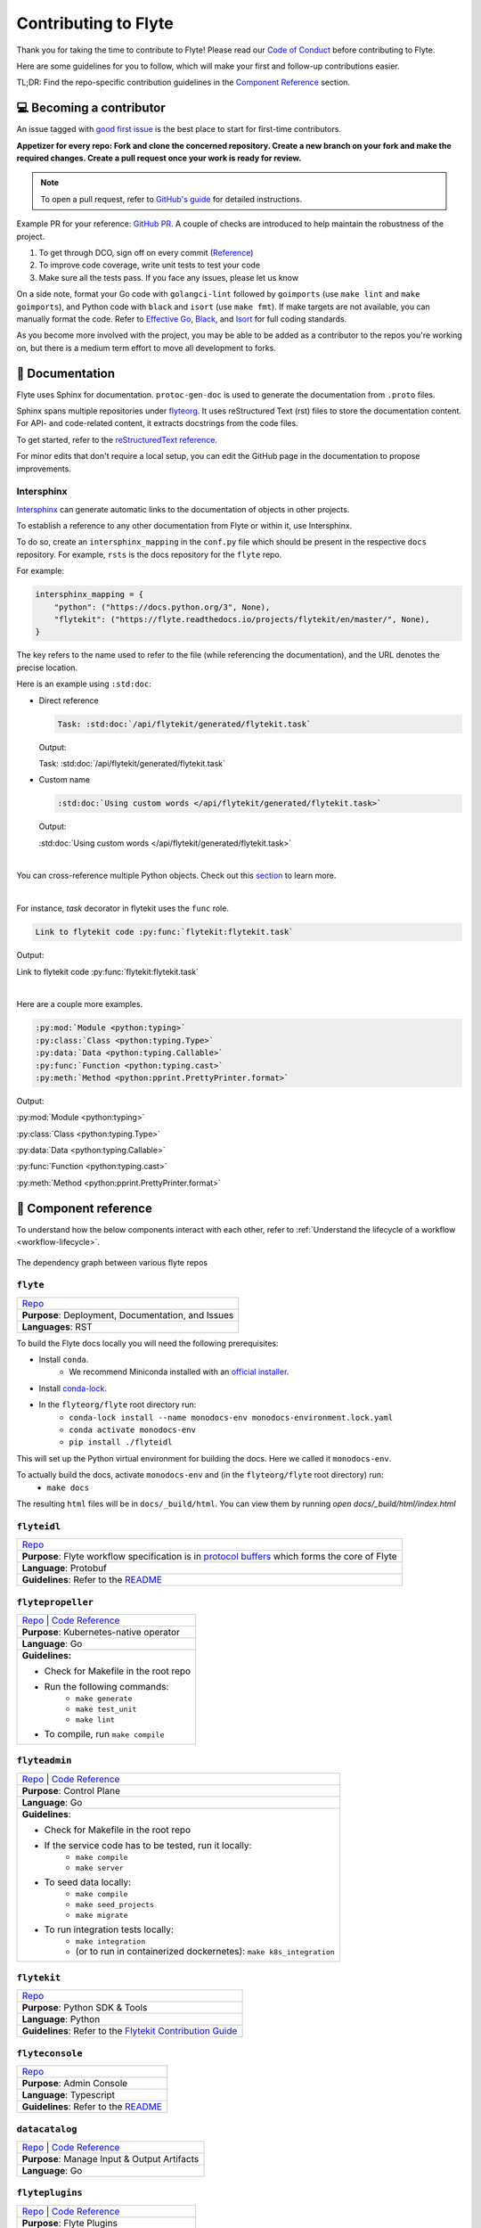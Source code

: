 .. _contribute_Flyte:

#####################
Contributing to Flyte
#####################

.. tags:: Contribute, Basic

Thank you for taking the time to contribute to Flyte!
Please read our `Code of Conduct <https://lfprojects.org/policies/code-of-conduct/>`__ before contributing to Flyte.

Here are some guidelines for you to follow, which will make your first and follow-up contributions easier.

TL;DR: Find the repo-specific contribution guidelines in the `Component Reference <#component-reference>`__ section.

💻 Becoming a contributor
=========================

An issue tagged with `good first issue <https://github.com/flyteorg/flyte/labels/good%20first%20issue>`__ is the best place to start for first-time contributors.

**Appetizer for every repo: Fork and clone the concerned repository. Create a new branch on your fork and make the required changes. Create a pull request once your work is ready for review.**

.. note::
    To open a pull request, refer to `GitHub's guide <https://guides.github.com/activities/forking/>`__ for detailed instructions.

Example PR for your reference: `GitHub PR <https://github.com/flyteorg/flytepropeller/pull/242>`__.
A couple of checks are introduced to help maintain the robustness of the project.

#. To get through DCO, sign off on every commit (`Reference <https://github.com/src-d/guide/blob/master/developer-community/fix-DCO.md>`__)
#. To improve code coverage, write unit tests to test your code
#. Make sure all the tests pass. If you face any issues, please let us know

On a side note, format your Go code with ``golangci-lint`` followed by ``goimports`` (use ``make lint`` and ``make goimports``), and Python code with ``black`` and ``isort`` (use ``make fmt``).
If make targets are not available, you can manually format the code.
Refer to `Effective Go <https://golang.org/doc/effective_go>`__, `Black <https://github.com/psf/black>`__, and `Isort <https://github.com/PyCQA/isort>`__ for full coding standards.

As you become more involved with the project, you may be able to be added as a contributor to the repos you're working on,
but there is a medium term effort to move all development to forks.

📃 Documentation
================

Flyte uses Sphinx for documentation. ``protoc-gen-doc`` is used to generate the documentation from ``.proto`` files.

Sphinx spans multiple repositories under `flyteorg <https://github.com/flyteorg>`__. It uses reStructured Text (rst) files to store the documentation content.
For API- and code-related content, it extracts docstrings from the code files.

To get started, refer to the `reStructuredText reference <https://www.sphinx-doc.org/en/master/usage/restructuredtext/index.html#rst-index>`__.

For minor edits that don't require a local setup, you can edit the GitHub page in the documentation to propose improvements.

Intersphinx
***********

`Intersphinx <https://www.sphinx-doc.org/en/master/usage/extensions/intersphinx.html>`__ can generate automatic links to the documentation of objects in other projects.

To establish a reference to any other documentation from Flyte or within it, use Intersphinx.

To do so, create an ``intersphinx_mapping`` in the ``conf.py`` file which should be present in the respective ``docs`` repository.
For example, ``rsts`` is the docs repository for the ``flyte`` repo.

For example:

.. code-block:: python

    intersphinx_mapping = {
        "python": ("https://docs.python.org/3", None),
        "flytekit": ("https://flyte.readthedocs.io/projects/flytekit/en/master/", None),
    }

The key refers to the name used to refer to the file (while referencing the documentation), and the URL denotes the precise location.

Here is an example using ``:std:doc``:

* Direct reference

  .. code-block:: text

      Task: :std:doc:`/api/flytekit/generated/flytekit.task`

  Output:

  Task: :std:doc:`/api/flytekit/generated/flytekit.task`

* Custom name

  .. code-block:: text

      :std:doc:`Using custom words </api/flytekit/generated/flytekit.task>`

  Output:

  :std:doc:`Using custom words </api/flytekit/generated/flytekit.task>`

|

You can cross-reference multiple Python objects. Check out this `section <https://www.sphinx-doc.org/en/master/usage/restructuredtext/domains.html#cross-referencing-python-objects>`__ to learn more.

|

For instance, `task` decorator in flytekit uses the ``func`` role.

.. code-block:: text

    Link to flytekit code :py:func:`flytekit:flytekit.task`

Output:

Link to flytekit code :py:func:`flytekit:flytekit.task`

|

Here are a couple more examples.

.. code-block:: text

    :py:mod:`Module <python:typing>`
    :py:class:`Class <python:typing.Type>`
    :py:data:`Data <python:typing.Callable>`
    :py:func:`Function <python:typing.cast>`
    :py:meth:`Method <python:pprint.PrettyPrinter.format>`

Output:

:py:mod:`Module <python:typing>`

:py:class:`Class <python:typing.Type>`

:py:data:`Data <python:typing.Callable>`

:py:func:`Function <python:typing.cast>`

:py:meth:`Method <python:pprint.PrettyPrinter.format>`

🧱 Component reference
======================

To understand how the below components interact with each other, refer to :ref:`Understand the lifecycle of a workflow <workflow-lifecycle>`.

.. figure:: https://raw.githubusercontent.com/flyteorg/static-resources/main/flyte/contribution_guide/dependency_graph.png
    :alt: Dependency graph between various flyteorg repos
    :align: center
    :figclass: align-center

    The dependency graph between various flyte repos

``flyte``
*********

.. list-table::

    * - `Repo <https://github.com/flyteorg/flyte>`__
    * - **Purpose**: Deployment, Documentation, and Issues
    * - **Languages**: RST

To build the Flyte docs locally you will need the following prerequisites:

* Install ``conda``.
    *  We recommend Miniconda installed with an `official installer <https://docs.conda.io/projects/miniconda/en/latest/index.html#latest-miniconda-installer-links>`__.
* Install `conda-lock <https://github.com/conda/conda-lock>`__.
* In the ``flyteorg/flyte`` root directory run:
    * ``conda-lock install --name monodocs-env monodocs-environment.lock.yaml``
    * ``conda activate monodocs-env``
    * ``pip install ./flyteidl``

This will set up the Python virtual environment for building the docs. Here we called it ``monodocs-env``.

To actually build the docs, activate ``monodocs-env`` and (in the ``flyteorg/flyte`` root directory) run:
    * ``make docs``

The resulting ``html`` files will be in ``docs/_build/html``. You can view them by running `open docs/_build/html/index.html`

``flyteidl``
************

.. list-table::

    * - `Repo <https://github.com/flyteorg/flyteidl>`__
    * - **Purpose**: Flyte workflow specification is in `protocol buffers <https://developers.google.com/protocol-buffers>`__ which forms the core of Flyte
    * - **Language**: Protobuf
    * - **Guidelines**: Refer to the `README <https://github.com/flyteorg/flyteidl#generate-code-from-protobuf>`__

``flytepropeller``
******************

.. list-table::

    * - `Repo <https://github.com/flyteorg/flytepropeller>`__ | `Code Reference <https://pkg.go.dev/mod/github.com/flyteorg/flytepropeller>`__
    * - **Purpose**: Kubernetes-native operator
    * - **Language**: Go
    * - **Guidelines:**

        * Check for Makefile in the root repo
        * Run the following commands:
           * ``make generate``
           * ``make test_unit``
           * ``make lint``
        * To compile, run ``make compile``

``flyteadmin``
**************

.. list-table::

    * - `Repo <https://github.com/flyteorg/flyteadmin>`__ | `Code Reference <https://pkg.go.dev/mod/github.com/flyteorg/flyteadmin>`__
    * - **Purpose**: Control Plane
    * - **Language**: Go
    * - **Guidelines**:

        * Check for Makefile in the root repo
        * If the service code has to be tested, run it locally:
            * ``make compile``
            * ``make server``
        * To seed data locally:
            * ``make compile``
            * ``make seed_projects``
            * ``make migrate``
        * To run integration tests locally:
            * ``make integration``
            * (or to run in containerized dockernetes): ``make k8s_integration``

``flytekit``
************

.. list-table::

    * - `Repo <https://github.com/flyteorg/flytekit>`__
    * - **Purpose**: Python SDK & Tools
    * - **Language**: Python
    * - **Guidelines**: Refer to the `Flytekit Contribution Guide <https://docs.flyte.org/en/latest/api/flytekit/contributing.html>`__

``flyteconsole``
****************

.. list-table::

    * - `Repo <https://github.com/flyteorg/flyteconsole>`__
    * - **Purpose**: Admin Console
    * - **Language**: Typescript
    * - **Guidelines**: Refer to the `README <https://github.com/flyteorg/flyteconsole/blob/master/README.md>`__

``datacatalog``
***************

.. list-table::

    * - `Repo <https://github.com/flyteorg/datacatalog>`__ | `Code Reference <https://pkg.go.dev/mod/github.com/flyteorg/datacatalog>`__
    * - **Purpose**: Manage Input & Output Artifacts
    * - **Language**: Go

``flyteplugins``
****************

.. list-table::

    * - `Repo <https://github.com/flyteorg/flyteplugins>`__ | `Code Reference <https://pkg.go.dev/mod/github.com/flyteorg/flyteplugins>`__
    * - **Purpose**: Flyte Plugins
    * - **Language**: Go
    * - **Guidelines**:

        * Check for Makefile in the root repo
        * Run the following commands:
            * ``make generate``
            * ``make test_unit``
            * ``make lint``

``flytestdlib``
***************

.. list-table::

    * - `Repo <https://github.com/flyteorg/flytestdlib>`__
    * - **Purpose**: Standard Library for Shared Components
    * - **Language**: Go

``flytesnacks``
***************

.. list-table::

    * - `Repo <https://github.com/flyteorg/flytesnacks>`__
    * - **Purpose**: Examples, Tips, and Tricks to use Flytekit SDKs
    * - **Language**: Python (In the future, Java examples will be added)
    * - **Guidelines**: Refer to the `Flytesnacks Contribution Guide <https://docs.flyte.org/en/latest/flytesnacks/contribute.html>`__

``flytectl``
************

.. list-table::

    * - `Repo <https://github.com/flyteorg/flytectl>`__
    * - **Purpose**: A standalone Flyte CLI
    * - **Language**: Go
    * - **Guidelines**: Refer to the `FlyteCTL Contribution Guide <https://docs.flyte.org/en/latest/flytectl/contribute.html>`__


🔮 Development Environment Setup Guide
======================================

This guide provides a step-by-step approach to setting up a local development environment for
`flyteidl <https://github.com/flyteorg/flyteidl>`_, `flyteadmin <https://github.com/flyteorg/flyteadmin>`_,
`flyteplugins <https://github.com/flyteorg/flyteplugins>`_, `flytepropeller <https://github.com/flyteorg/flytepropeller>`_,
`flytekit <https://github.com/flyteorg/flytekit>`_ , `flyteconsole <https://github.com/flyteorg/flyteconsole>`_,
`datacatalog <https://github.com/flyteorg/datacatalog>`_, and `flytestdlib <https://github.com/flyteorg/flytestdlib>`_.

The video below is a tutorial on how to set up a local development environment for Flyte.

..  youtube:: V-KlVQmQAjE

Requirements
************

This guide has been tested and used on AWS EC2 with an Ubuntu 22.04
image. The following tools are required:

- `Docker <https://docs.docker.com/install/>`__
- `Kubectl <https://kubernetes.io/docs/tasks/tools/install-kubectl/>`__
- `Go <https://golang.org/doc/install>`__

Content
*******

-  `How to setup dev environment for flyteidl, flyteadmin, flyteplugins,
   flytepropeller, datacatalog and flytestdlib? <#how-to-setup-dev-environment-for-flyteidl-flyteadmin-flyteplugins-flytepropeller-datacatalog-and-flytestdlib>`__

-  `How to setup dev environment for
   flytekit? <#how-to-setup-dev-environment-for-flytekit>`__

-  `How to setup dev environment for
   flyteconsole? <#how-to-setup-dev-environment-for-flyteconsole>`__

-  `How to access Flyte UI, minio, postgres, k3s, and endpoints?
   <#how-to-access-flyte-ui-minio-postgres-k3s-and-endpoints>`__

How to setup dev environment for flyteidl, flyteadmin, flyteplugins, flytepropeller, datacatalog and flytestdlib?
******************************************************************************************************************************

**1. Install flytectl**


`Flytectl <https://github.com/flyteorg/flytectl>`__ is a portable and lightweight command-line interface to work with Flyte.

.. code:: shell

   # Step 1: Install the latest version of flytectl
   curl -sL https://ctl.flyte.org/install | bash
   # flyteorg/flytectl info checking GitHub for latest tag
   # flyteorg/flytectl info found version: 0.6.39 for v0.6.39/Linux/x86_64
   # flyteorg/flytectl info installed ./bin/flytectl

   # Step 2: Export flytectl path based on the previous log "flyteorg/flytectl info installed ./bin/flytectl"
   export PATH=$PATH:/home/ubuntu/bin # replace with your path

**2. Build a k3s cluster that runs minio and postgres Pods.**


| `Minio <https://min.io/>`__ is an S3-compatible object store that will be used later to store task output, input, etc.
| `Postgres <https://www.postgresql.org/>`__ is an open-source object-relational database that will later be used by flyteadmin/dataCatalog to
  store all Flyte information.

.. code:: shell

   # Step 1: Start k3s cluster, create Pods for postgres and minio. Note: We cannot access Flyte UI yet! but we can access the minio console now.
   flytectl demo start --dev
   # 👨‍💻 Flyte is ready! Flyte UI is available at http://localhost:30080/console 🚀 🚀 🎉
   # ❇️ Run the following command to export demo environment variables for accessing flytectl
   #         export FLYTECTL_CONFIG=/home/ubuntu/.flyte/config-sandbox.yaml
   # 🐋 Flyte sandbox ships with a Docker registry. Tag and push custom workflow images to localhost:30000
   # 📂 The Minio API is hosted on localhost:30002. Use http://localhost:30080/minio/login for Minio console

   # Step 2: Export FLYTECTL_CONFIG as the previous log indicated.
   FLYTECTL_CONFIG=/home/ubuntu/.flyte/config-sandbox.yaml

   # Step 3: The kubeconfig will be automatically copied to the user's main kubeconfig (default is `/.kube/config`) with "flyte-sandbox" as the context name.
   # Check that we can access the K3s cluster. Verify that postgres and minio are running.
   kubectl get pod -n flyte
   # NAME                                                  READY   STATUS    RESTARTS   AGE
   # flyte-sandbox-docker-registry-85745c899d-dns8q        1/1     Running   0          5m
   # flyte-sandbox-kubernetes-dashboard-6757db879c-wl4wd   1/1     Running   0          5m
   # flyte-sandbox-proxy-d95874857-2wc5n                   1/1     Running   0          5m
   # flyte-sandbox-minio-645c8ddf7c-sp6cc                  1/1     Running   0          5m
   # flyte-sandbox-postgresql-0                            1/1     Running   0          5m


**3. Run all Flyte components (flyteadmin, flytepropeller, datacatalog, flyteconsole, etc) in a single binary.**

The `Flyte repository <https://github.com/flyteorg/flyte>`__ includes Go code
that integrates all Flyte components into a single binary.

.. code:: shell

   # Step 1: Clone flyte repo
   git clone https://github.com/flyteorg/flyte.git
   cd flyte

   # Step 2: Build a single binary that bundles all the Flyte components.
   # The version of each component/library used to build the single binary are defined in `go.mod`.
   sudo apt-get -y install jq # You may need to install jq
   make clean # (Optional) Run this only if you want to run the newest version of flyteconsole
   make go-tidy
   make compile

   # Step 3: Prepare a namespace template for the cluster resource controller.
   # The configuration file "flyte-single-binary-local.yaml" has an entry named cluster_resources.templatePath.
   # This entry needs to direct to a directory containing the templates for the cluster resource controller to use.
   # We will now create a simple template that allows the automatic creation of required namespaces for projects.
   # For example, with Flyte's default project "flytesnacks", the controller will auto-create the following namespaces:
   # flytesnacks-staging, flytesnacks-development, and flytesnacks-production.
   mkdir $HOME/.flyte/sandbox/cluster-resource-templates/
   echo "apiVersion: v1
   kind: Namespace
   metadata:
     name: '{{ namespace }}'" > $HOME/.flyte/sandbox/cluster-resource-templates/namespace.yaml

   # Step 4: Running the single binary.
   # The POD_NAMESPACE environment variable is necessary for the webhook to function correctly.
   # You may encounter an error due to `ERROR: duplicate key value violates unique constraint`. Running the command again will solve the problem.
   POD_NAMESPACE=flyte ./flyte start --config flyte-single-binary-local.yaml
   # All logs from flyteadmin, flyteplugins, flytepropeller, etc. will appear in the terminal.


**4. Build single binary with your own code.**


The following instructions provide guidance on how to build single binary with your customized code under the ``flyteadmin`` as an example.


- **Note** Although we'll use ``flyteadmin`` as an example, these steps can be applied to other Flyte components or libraries as well.
  ``{flyteadmin}`` below can be substituted with other Flyte components/libraries: ``flyteidl``, ``flyteplugins``, ``flytepropeller``, ``datacatalog``, or ``flytestdlib``.
- **Note** If you want to learn how flyte compiles those components and replace the repositories, you can study how ``go mod edit`` works.

.. code:: shell

   # Step 1: Install Go. Flyte uses Go 1.19, so make sure to switch to Go 1.19.
   export PATH=$PATH:$(go env GOPATH)/bin
   go install golang.org/dl/go1.19@latest
   go1.19 download
   export GOROOT=$(go1.19 env GOROOT)
   export PATH="$GOROOT/bin:$PATH"

   # You may need to install goimports to fix lint errors.
   # Refer to https://pkg.go.dev/golang.org/x/tools/cmd/goimports
   go install golang.org/x/tools/cmd/goimports@latest
   export PATH=$(go env GOPATH)/bin:$PATH

   # Step 2: Go to the {flyteadmin} repository, modify the source code accordingly.
   cd flyte/flyteadmin

   # Step 3: Now, you can build the single binary. Go back to Flyte directory.
   make go-tidy
   make compile
   POD_NAMESPACE=flyte ./flyte start --config flyte-single-binary-local.yaml

**5. Test by running a hello world workflow.**


.. code:: shell

   # Step 1: Install flytekit
   pip install flytekit && export PATH=$PATH:/home/ubuntu/.local/bin

   # Step 2: Run a hello world example
   pyflyte run --remote https://raw.githubusercontent.com/flyteorg/flytesnacks/master/examples/basics/basics/hello_world.py  hello_world_wf
   # Go to http://localhost:30080/console/projects/flytesnacks/domains/development/executions/fd63f88a55fed4bba846 to see execution in the console.
   # You can go to the [flytesnacks repository](https://github.com/flyteorg/flytesnacks) to see more useful examples.

**6. Tear down the k3s cluster after finishing developing.**


.. code:: shell

   flytectl demo teardown
   # context removed for "flyte-sandbox".
   # 🧹 🧹 Sandbox cluster is removed successfully.
   # ❇️ Run the following command to unset sandbox environment variables for accessing flytectl
   #        unset FLYTECTL_CONFIG

How to setup dev environment for flytekit?
*******************************************

**1. Set up local Flyte Cluster.**


If you are also modifying the code for flyteidl, flyteadmin, flyteplugins, flytepropeller datacatalog, or flytestdlib,
refer to the instructions in the  `previous section <#how-to-setup-dev-environment-for-flyteidl-flyteadmin-flyteplugins-flytepropeller-datacatalog-and-flytestdlib>`__ to set up a local Flyte cluster.

If not, we can start backends with a single command.

.. code:: shell

   # Step 1: Install the latest version of flytectl, a portable and lightweight command-line interface to work with Flyte.
   curl -sL https://ctl.flyte.org/install | bash
   # flyteorg/flytectl info checking GitHub for latest tag
   # flyteorg/flytectl info found version: 0.6.39 for v0.6.39/Linux/x86_64
   # flyteorg/flytectl info installed ./bin/flytectl

   # Step 2: Export flytectl path based on the previous log "flyteorg/flytectl info installed ./bin/flytectl"
   export PATH=$PATH:/home/ubuntu/bin # replace with your path

   # Step 3: Starts the Flyte demo cluster. This will setup a k3s cluster running minio, postgres Pods, and all Flyte components: flyteadmin, flyteplugins, flytepropeller, etc.
   # See https://docs.flyte.org/en/latest/flytectl/gen/flytectl_demo_start.html for more details.
   flytectl demo start
   # 👨‍💻 Flyte is ready! Flyte UI is available at http://localhost:30080/console 🚀 🚀 🎉
   # ❇️ Run the following command to export demo environment variables for accessing flytectl
   #         export FLYTECTL_CONFIG=/home/ubuntu/.flyte/config-sandbox.yaml
   # 🐋 Flyte sandbox ships with a Docker registry. Tag and push custom workflow images to localhost:30000
   # 📂 The Minio API is hosted on localhost:30002. Use http://localhost:30080/minio/login for Minio console

**2. Run workflow locally.**


.. code:: shell

   # Step 1: Build a virtual environment for developing Flytekit. This will allow your local changes to take effect when the same Python interpreter runs `import flytekit`.
   git clone https://github.com/flyteorg/flytekit.git # replace with your own repo
   cd flytekit
   virtualenv ~/.virtualenvs/flytekit
   source ~/.virtualenvs/flytekit/bin/activate
   make setup
   pip install -e .

   # If you are also developing the plugins, consider the following:

   # Installing Specific Plugins:
   # If you wish to only use few plugins, you can install them individually.
   # Take [Flytekit BigQuery Plugin](https://github.com/flyteorg/flytekit/tree/master/plugins/flytekit-bigquery#flytekit-bigquery-plugin) for example:
   # You have to go to the bigquery plugin folder and install it.
   cd plugins/flytekit-bigquery/
   pip install -e .
   # Now you can use the bigquery plugin, and the performance is fast.

   # (Optional) Installing All Plugins:
   # If you wish to install all available plugins, you can execute the command below.
   # However, it's not typically recommended because the current version of plugins does not support
   # lazy loading. This can lead to a slowdown in the performance of your Python engine.
   cd plugins
   pip install -e .
   # Now you can use all plugins, but the performance is slow.

   # Step 2: Modify the source code for flytekit, then run unit tests and lint.
   make lint
   make test

   # Step 3: Run a hello world sample to test locally
   pyflyte run https://raw.githubusercontent.com/flyteorg/flytesnacks/master/examples/basics/basics/hello_world.py hello_world_wf
   # Running hello_world_wf() hello world

**3. Run workflow in sandbox.**


Before running your workflow in the sandbox, make sure you're able to successfully run it locally.
To deploy the workflow in the sandbox, you'll need to build a Flytekit image.
Create a Dockerfile in your Flytekit directory with the minimum required configuration to run a task, as shown below.
If your task requires additional components, such as plugins, you may find it useful to refer to the construction of the `officail flitekit image <https://github.com/flyteorg/flytekit/blob/master/Dockerfile>`__

.. code:: Dockerfile

   FROM python:3.9-slim-buster
   USER root
   WORKDIR /root
   ENV PYTHONPATH /root
   RUN apt-get update && apt-get install build-essential -y
   RUN apt-get install git -y
   # The following line is an example of how to install your modified plugins. In this case, it demonstrates how to install the 'deck' plugin.
   # RUN pip install -U git+https://github.com/Yicheng-Lu-llll/flytekit.git@"demo#egg=flytekitplugins-deck-standard&subdirectory=plugins/flytekit-deck-standard" # replace with your own repo and branch
   RUN pip install -U git+https://github.com/Yicheng-Lu-llll/flytekit.git@demo # replace with your own repo and branch
   ENV FLYTE_INTERNAL_IMAGE "localhost:30000/flytekit:demo" # replace with your own image name and tag

The instructions below explain how to build the image, push the image to
the Flyte cluster, and finally submit the workflow.

.. code:: shell

   # Step 1: Ensure you have pushed your changes to the remote repo
   # In the flytekit folder
   git add . && git commit -s -m "develop" && git push

   # Step 2: Build the image
   # In the flytekit folder
   export FLYTE_INTERNAL_IMAGE="localhost:30000/flytekit:demo" # replace with your own image name and tag
   docker build --no-cache -t  "${FLYTE_INTERNAL_IMAGE}" -f ./Dockerfile .

   # Step 3: Push the image to the Flyte cluster
   docker push ${FLYTE_INTERNAL_IMAGE}

   # Step 4: Submit a hello world workflow to the Flyte cluster
   cd flytesnacks
   pyflyte run --image ${FLYTE_INTERNAL_IMAGE} --remote https://raw.githubusercontent.com/flyteorg/flytesnacks/master/examples/basics/basics/hello_world.py hello_world_wf
   # Go to http://localhost:30080/console/projects/flytesnacks/domains/development/executions/f5c17e1b5640c4336bf8 to see execution in the console.

How to setup dev environment for flyteconsole?
**********************************************

**1. Set up local Flyte cluster.**

Depending on your needs, refer to one of the following guides to setup up the Flyte cluster:

- If you do not need to change the backend code, refer to the section on `How to Set Up a Dev Environment for Flytekit? <#how-to-setup-dev-environment-for-flytekit>`__
- If you need to change the backend code, refer to the section on `How to setup dev environment for flyteidl, flyteadmin, flyteplugins, flytepropeller, datacatalog and flytestdlib? <#how-to-setup-dev-environment-for-flyteidl-flyteadmin-flyteplugins-flytepropeller-datacatalog-and-flytestdlib>`__


**2. Start flyteconsole.**


.. code:: shell

   # Step 1: Clone the repo and navigate to the Flyteconsole folder
   git clone https://github.com/flyteorg/flyteconsole.git
   cd flyteconsole

   # Step 2: Install Node.js 18. Refer to https://github.com/nodesource/distributions/blob/master/README.md#using-ubuntu-2.
   curl -fsSL https://deb.nodesource.com/setup_18.x | sudo -E bash - &&\
   sudo apt-get install -y nodejs

   # Step 3: Install yarn. Refer to https://classic.yarnpkg.com/lang/en/docs/install/#debian-stable.
   curl -sS https://dl.yarnpkg.com/debian/pubkey.gpg | sudo apt-key add -
   echo "deb https://dl.yarnpkg.com/debian/ stable main" | sudo tee /etc/apt/sources.list.d/yarn.list
   sudo apt update && sudo apt install yarn

   # Step 4: Add environment variables
   export BASE_URL=/console
   export ADMIN_API_URL=http://localhost:30080
   export DISABLE_AUTH=1
   export ADMIN_API_USE_SSL="http"

   # Step 5: Generate SSL certificate
   # Note, since we will use HTTP, SSL is not required. However, missing an SSL certificate will cause an error when starting Flyteconsole.
   make generate_ssl

   # Step 6: Install node packages
   yarn install
   yarn build:types # It is fine if seeing error `Property 'at' does not exist on type 'string[]'`
   yarn run build:prod

   # Step 7: Start flyteconsole
   yarn start

**3. Install the Chrome plugin:** `Moesif Origin & CORS Changer <https://chrome.google.com/webstore/detail/moesif-origin-cors-change/digfbfaphojjndkpccljibejjbppifbc>`__.


We need to disable `CORS <https://developer.mozilla.org/en-US/docs/Web/HTTP/CORS>`__ to load resources.

::

   1. Activate plugin (toggle to "on")
   2. Open 'Advanced Settings':
   3. set Access-Control-Allow-Credentials: true

**4. Go to** http://localhost:3000/console/.


How to access Flyte UI, minio, postgres, k3s, and endpoints?
*************************************************************************


This section presumes a local Flyte cluster is already setup. If it isn't, refer to either:

- `How to setup dev environment for flytekit? <#how-to-setup-dev-environment-for-flytekit>`__
- `How to setup dev environment for flyteidl, flyteadmin, flyteplugins, flytepropeller, datacatalog and flytestdlib? <#how-to-setup-dev-environment-for-flyteidl-flyteadmin-flyteplugins-flytepropeller-datacatalog-and-flytestdlib>`__


**1. Access the Flyte UI.**


`Flyte UI <https://docs.flyte.org/en/latest/concepts/flyte_console.html>`__ is a web-based user interface for Flyte that lets you interact with Flyte objects and build directed acyclic graphs (DAGs) for your workflows.

You can access it via http://localhost:30080/console.

**2. Access the minio console.**


Core Flyte components, such as admin, propeller, and datacatalog, as well as user runtime containers rely on an object store (in this case, minio) to hold files.
During development, you might need to examine files such as `input.pb/output.pb <https://docs.flyte.org/en/latest/concepts/data_management.html#serialization-time>`__, or `deck.html <https://docs.flyte.org/en/latest/user_guide/development_lifecycle/decks.html#id1>`__ stored in minio.

Access the minio console at: http://localhost:30080/minio/login. The default credentials are:

- Username: ``minio``
- Password: ``miniostorage``


**3. Access the postgres.**


FlyteAdmin and datacatalog use postgres to store persistent records, and you can interact with postgres on port ``30001``. Here is an example of using `psql` to connect:

.. code:: shell

    # Step 1: Install the PostgreSQL client.
    sudo apt-get update
    sudo apt-get install postgresql-client

    # Step 2: Connect to the PostgreSQL server. The password is "postgres".
    psql -h localhost -p 30001 -U postgres -d flyte


**4. Access the k3s dashboard.**


Access the k3s dashboard at: http://localhost:30080/kubernetes-dashboard.

**5. Access the endpoints.**


Service endpoints are defined in the `flyteidl` repository under the `service` directory. You can browse them at `here <https://github.com/flyteorg/flyteidl/tree/master/protos/flyteidl/service>`__.

For example, the endpoint for the `ListTaskExecutions <https://github.com/flyteorg/flyteidl/blob/b219c2ab37886801039fda67d913760ac6fc4c8b/protos/flyteidl/service/admin.proto#L442>`__ API is:

.. code:: shell

   /api/v1/task_executions/{node_execution_id.execution_id.project}/{node_execution_id.execution_id.domain}/{node_execution_id.execution_id.name}/{node_execution_id.node_id}

You can access this endpoint at:

.. code:: shell

   # replace with your specific task execution parameters
   http://localhost:30080/api/v1/task_executions/flytesnacks/development/fe92c0a8cbf684ad19a8/n0?limit=10000






🐞 File an issue
================

We use `GitHub Issues <https://github.com/flyteorg/flyte/issues>`__ for issue tracking. The following issue types are available for filing an issue:

* `Plugin Request <https://github.com/flyteorg/flyte/issues/new?assignees=&labels=untriaged%2Cplugins&template=backend-plugin-request.md&title=%5BPlugin%5D>`__
* `Bug Report <https://github.com/flyteorg/flyte/issues/new?assignees=&labels=bug%2C+untriaged&template=bug_report.md&title=%5BBUG%5D+>`__
* `Documentation Bug/Update Request <https://github.com/flyteorg/flyte/issues/new?assignees=&labels=documentation%2C+untriaged&template=docs_issue.md&title=%5BDocs%5D>`__
* `Core Feature Request <https://github.com/flyteorg/flyte/issues/new?assignees=&labels=enhancement%2C+untriaged&template=feature_request.md&title=%5BCore+Feature%5D>`__
* `Flytectl Feature Request <https://github.com/flyteorg/flyte/issues/new?assignees=&labels=enhancement%2C+untriaged%2C+flytectl&template=flytectl_issue.md&title=%5BFlytectl+Feature%5D>`__
* `Housekeeping <https://github.com/flyteorg/flyte/issues/new?assignees=&labels=housekeeping&template=housekeeping_template.md&title=%5BHousekeeping%5D+>`__
* `UI Feature Request <https://github.com/flyteorg/flyte/issues/new?assignees=&labels=enhancement%2C+untriaged%2C+ui&template=ui_feature_request.md&title=%5BUI+Feature%5D>`__

If none of the above fit your requirements, file a `blank <https://github.com/flyteorg/flyte/issues/new>`__ issue.
Also, add relevant labels to your issue. For example, if you are filing a Flytekit plugin request, add the ``flytekit`` label.

For feedback at any point in the contribution process, feel free to reach out to us on `Slack <https://slack.flyte.org/>`__.
